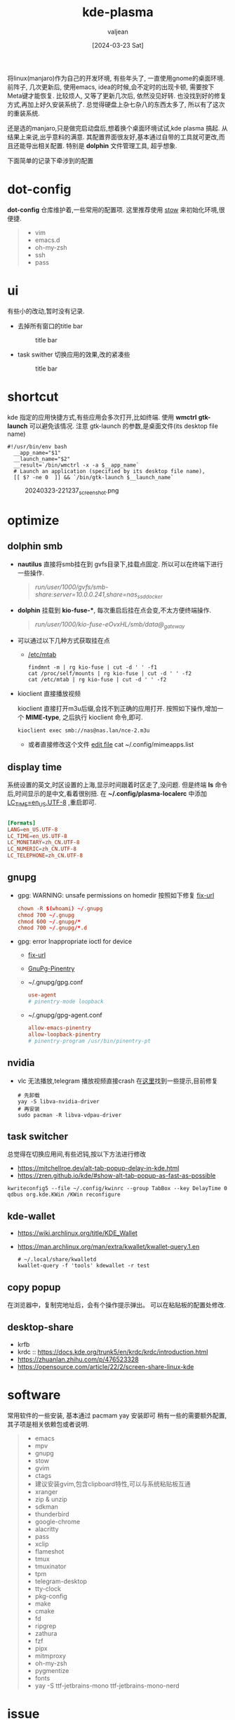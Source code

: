 :PROPERTIES:
:ID:       b1795a25-7563-44bc-abc8-f74b8907c4a4
:END:
#+title: kde-plasma
#+date: [2024-03-23 Sat]
#+author: valjean
#+filetags: :kde:blog:
#+category: linux 
#+hugo_categories: linux 
#+hugo_section: ./posts/
#+hugo_auto_set_lastmod: t
#+hugo_tags: kde-plasma
#+hugo_draft: false

将linux(manjaro)作为自己的开发环境, 有些年头了, 一直使用gnome的桌面环境.
前阵子, 几次更新后, 使用emacs, idea的时候,会不定时的出现卡顿, 需要按下Meta键才能恢复.
比较烦人, 又等了更新几次后, 依然没见好转. 也没找到好的修复方式,再加上好久安装系统了.
总觉得硬盘上杂七杂八的东西太多了, 所以有了这次的重装系统.

还是选的manjaro,只是做完启动盘后,想着换个桌面环境试试,kde plasma 搞起.  
从结果上来说,出乎意料的满意. 其配置界面很友好,基本通过自带的工具就可更改,而且还能导出相关配置. 
特别是 *dolphin* 文件管理工具, 超乎想象. 

下面简单的记录下牵涉到的配置

* dot-config 
*dot-config* 仓库维护着,一些常用的配置项. 这里推荐使用 [[https://www.gnu.org/software/stow/manual/stow.html][stow]] 来初始化环境,很便捷. 
#+begin_quote
- vim
- emacs.d
- oh-my-zsh
- ssh
- pass
#+end_quote
* ui
有些小的改动,暂时没有记录.
- 去掉所有窗口的title bar
  #+DOWNLOADED: screenshot @ 2024-03-23 22:14:05
  #+attr_html: :width 40% :align center
  #+attr_org: :width 100px
  #+caption: title bar
    [[file:images/20240323-221405_screenshot.png]]

- task swither
  切换应用的效果,改的紧凑些
  #+DOWNLOADED: screenshot @ 2024-03-23 22:14:48
  #+attr_html: :width 40% :align center
  #+attr_org: :width 100px
  #+caption: title bar
  [[file:images/20240323-221448_screenshot.png]]

* shortcut
kde 指定的应用快捷方式,有些应用会多次打开,比如终端. 
使用 *wmctrl* *gtk-launch* 可以避免该情况. 
注意 gtk-launch 的参数,是桌面文件(its desktop file name)

#+begin_src shell
  #!/usr/bin/env bash
    __app_name="$1"
    __launch_name="$2"
    __result=`/bin/wmctrl -x -a $__app_name`
    # Launch an application (specified by its desktop file name),
    [[ $? -ne 0  ]] && `/bin/gtk-launch $__launch_name`
#+end_src

#+DOWNLOADED: screenshot @ 2024-03-23 22:12:37
#+attr_html: :width 40% :align center
#+attr_org: :width 100px
#+caption: 20240323-221237_screenshot.png
[[file:images/20240323-221237_screenshot.png]]

** COMMENT new 
- atl+cmd+arrow 
    #+DOWNLOADED: screenshot @ 2024-04-03 07:15:22
    #+attr_html: :width 50% :align center
    #+attr_org: :width 100px
    [[file:images/20240403-071522_screenshot.png]]
* optimize
** dolphin smb
- *nautilus* 直接将smb挂在到 gvfs目录下,挂载点固定.  所以可以在终端下进行一些操作. 
    #+begin_quote
     /run/user/1000/gvfs/smb-share:server=10.0.0.241,share=nas_ssd_docker/
    #+end_quote
- *dolphin* 挂载到 *kio-fuse-**, 每次重启后挂在点会变,不太方便终端操作. 
    #+begin_quote
     /run/user/1000/kio-fuse-eOvxHL/smb/data@_gateway/
    #+end_quote
- 可以通过以下几种方式获取挂在点
  - [[https://askubuntu.com/questions/754091/what-is-the-difference-between-etc-fstab-and-etc-mtab][/etc/mtab]]
  #+begin_src shell
    findmnt -m | rg kio-fuse | cut -d ' ' -f1
    cat /proc/self/mounts | rg kio-fuse | cut -d ' ' -f2
    cat /etc/mtab | rg kio-fuse | cut -d ' ' -f2
  #+end_src
- kioclient 直接播放视频

  kioclient 直接打开m3u后缀,会找不到正确的应用打开. 
  按照如下操作,增加一个 *MIME-type*, 之后执行 kioclient 命令,即可.  

  #+begin_src shell
   kioclient exec smb://nas@nas.lan/nce-2.m3u
  #+end_src
   #+DOWNLOADED: screenshot @ 2024-03-23 18:35:14
   #+attr_html: :width 40% :align center
   #+attr_org: :width 80px
   [[file:images/20240323-183514_screenshot.png]]

   - 或者直接修改这个文件 [[https://bugs.kde.org/show_bug.cgi?id=442721][edit file]]
    cat ~/.config/mimeapps.list

** display time
系统设置的英文,时区设置的上海,显示时间跟着时区走了,没问题. 
但是终端 *ls* 命令后,时间显示的是中文,看着很别扭.
在 *~/.config/plasma-localerc* 中添加 _LC_TIME=en_US.UTF-8_  ,重启即可.
#+begin_src conf

  [Formats]
  LANG=en_US.UTF-8
  LC_TIME=en_US.UTF-8
  LC_MONETARY=zh_CN.UTF-8
  LC_NUMERIC=zh_CN.UTF-8
  LC_TELEPHONE=zh_CN.UTF-8
#+end_src
** gnupg
- gpg: WARNING: unsafe permissions on homedir 
  按照如下修复 [[https://gist.github.com/oseme-techguy/bae2e309c084d93b75a9b25f49718f85][fix-url]] 
    #+begin_src conf
    chown -R $(whoami) ~/.gnupg
    chmod 700 ~/.gnupg
    chmod 600 ~/.gnupg/*
    chmod 700 ~/.gnupg/*.d
    #+end_src
- gpg: error Inappropriate ioctl for device
  - [[https://emacs.stackexchange.com/questions/64578/emacs-pinentry-not-working-on-emacs-28-0-50-and-ubuntu-20-04][fix-url]]
  - [[https://www.gnu.org/software/emacs/manual/html_node/epa/GnuPG-Pinentry.html][GnuPg-Pinentry]]
  - ~/.gnupg/gpg.conf
    #+begin_src conf
        use-agent 
        # pinentry-mode loopback
    #+end_src
  - ~/.gnupg/gpg-agent.conf
    #+begin_src conf
        allow-emacs-pinentry
        allow-loopback-pinentry
        # pinentry-program /usr/bin/pinentry-pt
    #+end_src
    #+caption: gpg-agent 
    #+DOWNLOADED: screenshot @ 2024-03-23 21:21:16
    #+attr_html: :width 40% :height 20% :align center
    #+attr_org: :width 100px :width 100px
    [[file:images/20240323-212116_screenshot.png]]

** nvidia
- vlc 无法播放,telegram 播放视频直接crash 在[[https://forum.manjaro.org/t/libva-error-vagetdrivernames-failed-with-unknown-libva-error/150303/13][这里]]找到一些提示,目前修复
  #+begin_src shell
    # 先卸载
    yay -S libva-nvidia-driver
    # 再安装
    sudo pacman -R libva-vdpau-driver
  #+end_src
#+DOWNLOADED: screenshot @ 2024-03-23 08:17:20
#+attr_html: :width 50% :align center
#+attr_org: :width 100px
[[file:images/20240323-081720_screenshot.png]]
** task switcher
总觉得在切换应用间,有些迟钝,按以下方法进行修改
- https://mitchellroe.dev/alt-tab-popup-delay-in-kde.html
- https://zren.github.io/kde/#show-alt-tab-popup-as-fast-as-possible
#+begin_src shell
  kwriteconfig5 --file ~/.config/kwinrc --group TabBox --key DelayTime 0
  qdbus org.kde.KWin /KWin reconfigure
#+end_src
** kde-wallet
- https://wiki.archlinux.org/title/KDE_Wallet
- https://man.archlinux.org/man/extra/kwallet/kwallet-query.1.en
  #+begin_src shell
    # ~/.local/share/kwalletd
    kwallet-query -f 'tools' kdewallet -r test
  #+end_src
** copy popup
在浏览器中，复制完地址后，会有个操作提示弹出。
可以在粘贴板的配置处修改.

#+DOWNLOADED: screenshot @ 2024-04-20 09:48:50
#+attr_html: :width 50% :align center
#+attr_org: :width 100px
[[file:images/20240420-094850_screenshot.png]]


#+DOWNLOADED: screenshot @ 2024-04-20 09:49:30
#+attr_html: :width 50% :align center
#+attr_org: :width 100px
[[file:images/20240420-094930_screenshot.png]]
** desktop-share
- krfb
- krdc :: https://docs.kde.org/trunk5/en/krdc/krdc/introduction.html
- https://zhuanlan.zhihu.com/p/476523328
- https://opensource.com/article/22/2/screen-share-linux-kde
* software
常用软件的一些安装, 基本通过 pacmam yay 安装即可
稍有一些的需要额外配置, 其子项是相关依赖包或者说明. 
#+begin_quote
    - emacs 
    - mpv
    - gnupg
    - stow
    - gvim
    - ctags
    - 建议安装gvim,包含clipboard特性,可以与系统粘贴板互通
    - xranger 
    - zip & unzip
    - sdkman 
    - thunderbird
    - google-chrome
    - alacritty
    - pass
    - xclip
    - flameshot
    - tmux
    - tmuxinator
    - tpm
    - telegram-desktop 
    - tty-clock
    - pkg-config
    - make
    - cmake
    - fd
    - ripgrep
    - zathura
    - fzf
    - pipx
    - mitmproxy
    - oh-my-zsh
    - pygmentize
    - fonts
    - yay -S ttf-jetbrains-mono ttf-jetbrains-mono-nerd   
#+end_quote
* issue
** TODO google-chrome 
~Ctrl+a~, ~ctrl+e~ 尽然不是跳到头和尾的操作.  ~ctrl+k~ 直接进搜索了.  *目前无解*
以下方法不生效:
- [[https://www.reddit.com/r/emacs/comments/c22ff1/gtk_4_support_for_key_themes_does_not_affect/][gtk-key-theme-emacs]]
- ~/.config/gtk-3.0/settings.ini
** In the kde plasma environment, the full screen of the mpv will affect other applications
- https://www.reddit.com/r/mpv/comments/nogwsi/question_on_full_screen_why_do_desktop_effects/
- adjust kwin config
    #+DOWNLOADED: screenshot @ 2024-04-04 11:12:21
    #+attr_html: :width 50% :align center
    #+attr_org: :width 100px
    [[file:images/20240404-111221_screenshot.png]]
- adjust mpv config
  - https://mpv.io/manual/master/#options-x11-bypass-compositor
    #+begin_src conf
        x11-bypass-compositor=no
    #+end_src

